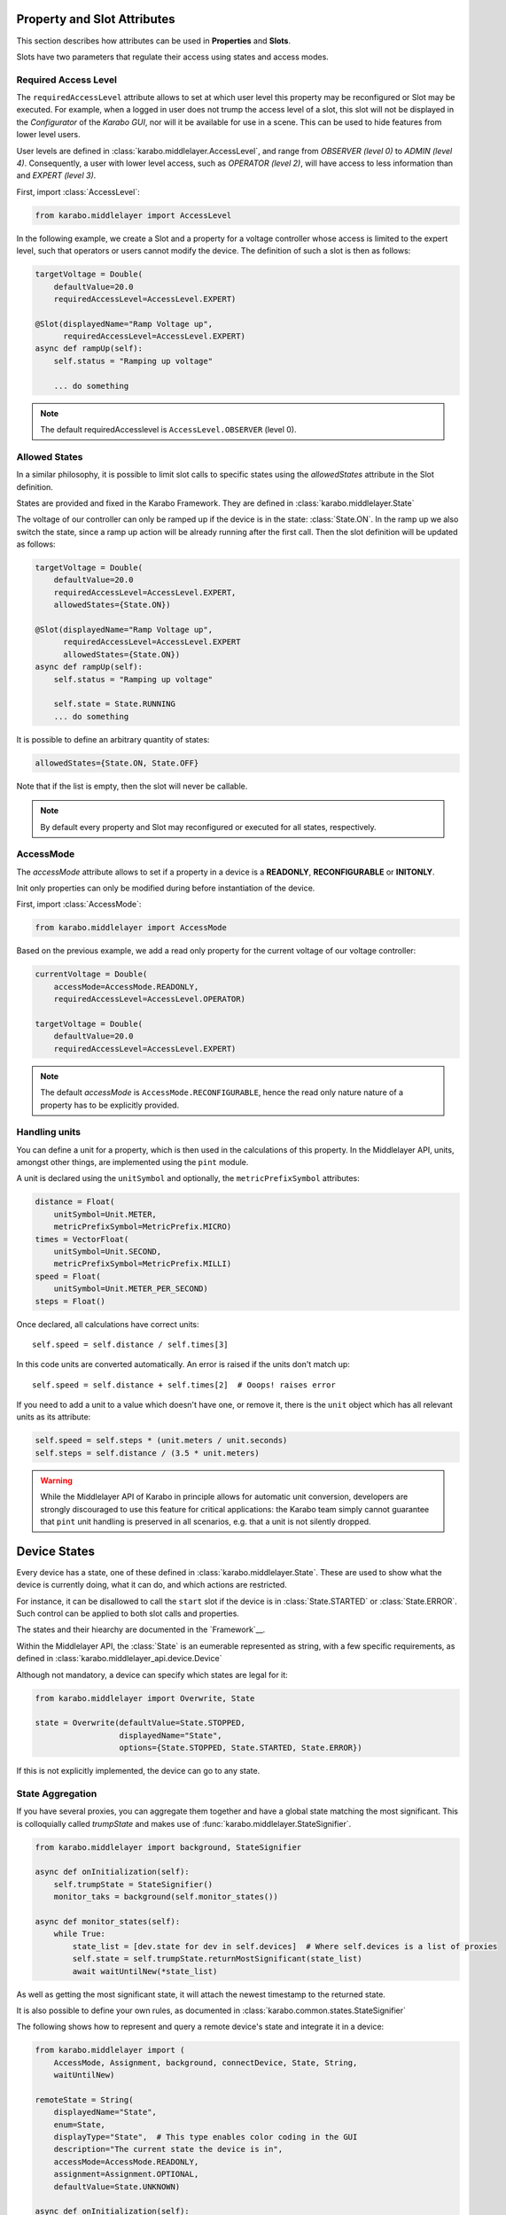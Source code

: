 .. _device-attributes:

Property and Slot Attributes
============================

This section describes how attributes can be used in **Properties** and **Slots**.

Slots have two parameters that regulate their access using states and access
modes.

Required Access Level
+++++++++++++++++++++
The ``requiredAccessLevel`` attribute allows to set at which user level this
property may be reconfigured or Slot may be executed.
For example, when a logged in user does not trump the access level of a slot,
this slot will not be displayed in the *Configurator* of the *Karabo GUI*,
nor will it be available for use in a scene.
This can be used to hide features from lower level users.

User levels are defined in :class:`karabo.middlelayer.AccessLevel`, and range
from `OBSERVER (level 0)` to `ADMIN (level 4)`.
Consequently, a user with lower level access, such as `OPERATOR
(level 2)`, will have access to less information than and `EXPERT (level 3)`.

First, import :class:`AccessLevel`:

.. code-block:: Python

    from karabo.middlelayer import AccessLevel

In the following example, we create a Slot and a property for a voltage
controller whose access is limited to the expert level, such that operators
or users cannot modify the device.
The definition of such a slot is then as follows:

.. code-block:: Python

    targetVoltage = Double(
        defaultValue=20.0
        requiredAccessLevel=AccessLevel.EXPERT)

    @Slot(displayedName="Ramp Voltage up",
          requiredAccessLevel=AccessLevel.EXPERT)
    async def rampUp(self):
        self.status = "Ramping up voltage"

        ... do something

.. note::

    The default requiredAccesslevel is ``AccessLevel.OBSERVER`` (level 0).

Allowed States
++++++++++++++
In a similar philosophy, it is possible to limit slot calls to specific states
using the `allowedStates` attribute in the Slot definition.

States are provided and fixed in the Karabo Framework. They are defined
in :class:`karabo.middlelayer.State`

The voltage of our controller can only be ramped up if the device is in the
state: :class:`State.ON`. In the ramp up we also switch the state, since a ramp
up action will be already running after the first call.
Then the slot definition will be updated as follows:

.. code-block:: Python

    targetVoltage = Double(
        defaultValue=20.0
        requiredAccessLevel=AccessLevel.EXPERT,
        allowedStates={State.ON})

    @Slot(displayedName="Ramp Voltage up",
          requiredAccessLevel=AccessLevel.EXPERT
          allowedStates={State.ON})
    async def rampUp(self):
        self.status = "Ramping up voltage"

        self.state = State.RUNNING
        ... do something

It is possible to define an arbitrary quantity of states:

.. code-block:: Python

          allowedStates={State.ON, State.OFF}

Note that if the list is empty, then the slot will never be callable.

.. note::

    By default every property and Slot may reconfigured or executed for all
    states, respectively.

AccessMode
++++++++++
The `accessMode` attribute allows to set if a property in a device is a
**READONLY**, **RECONFIGURABLE** or **INITONLY**.

Init only properties can only be modified during before instantiation of the
device.

First, import :class:`AccessMode`:

.. code-block:: Python

    from karabo.middlelayer import AccessMode

Based on the previous example, we add a read only property for the current
voltage of our voltage controller:

.. code-block:: Python

    currentVoltage = Double(
        accessMode=AccessMode.READONLY,
        requiredAccessLevel=AccessLevel.OPERATOR)

    targetVoltage = Double(
        defaultValue=20.0
        requiredAccessLevel=AccessLevel.EXPERT)

.. note::

    The default `accessMode` is ``AccessMode.RECONFIGURABLE``, hence the read only nature
    nature of a property has to be explicitly provided.

Handling units
++++++++++++++
You can define a unit for a property, which is then used in the
calculations of this property. In the Middlelayer API, units, amongst other
things, are implemented using the ``pint`` module.

A unit is declared using the ``unitSymbol`` and optionally, the
``metricPrefixSymbol`` attributes:

.. code-block:: Python

    distance = Float(
        unitSymbol=Unit.METER,
        metricPrefixSymbol=MetricPrefix.MICRO)
    times = VectorFloat(
        unitSymbol=Unit.SECOND,
        metricPrefixSymbol=MetricPrefix.MILLI)
    speed = Float(
        unitSymbol=Unit.METER_PER_SECOND)
    steps = Float()

Once declared, all calculations have correct units::

    self.speed = self.distance / self.times[3]

In this code units are  converted automatically. An error is
raised if the units don't match up::

    self.speed = self.distance + self.times[2]  # Ooops! raises error

If you need to add a unit to a value which doesn't have one, or remove
it, there is the ``unit`` object which has all relevant units as its
attribute:

.. code-block:: Python

    self.speed = self.steps * (unit.meters / unit.seconds)
    self.steps = self.distance / (3.5 * unit.meters)

.. warning::

    While the Middlelayer API of Karabo in principle allows for automatic
    unit conversion, developers are strongly discouraged to use this feature for
    critical applications: the Karabo team simply cannot guarantee that
    ``pint`` unit handling is preserved in all scenarios, e.g. that a unit
    is not silently dropped.


Device States
=============
Every device has a state, one of these defined in :class:`karabo.middlelayer.State`.
These are used to show what the device is currently doing, what it can do, and
which actions are restricted.

For instance, it can be disallowed to call the ``start`` slot if the device is
in :class:`State.STARTED` or :class:`State.ERROR`.
Such control can be applied to both slot calls and properties.

The states and their hiearchy are documented in the `Framework`__.


Within the Middlelayer API, the :class:`State` is an eumerable represented as
string, with a few specific requirements, as defined in
:class:`karabo.middlelayer_api.device.Device`

Although not mandatory, a device can specify which states are legal for it:

.. code-block:: Python

   from karabo.middlelayer import Overwrite, State

   state = Overwrite(defaultValue=State.STOPPED,
                     displayedName="State",
                     options={State.STOPPED, State.STARTED, State.ERROR})

If this is not explicitly implemented, the device can go to any state.

State Aggregation
+++++++++++++++++
If you have several proxies, you can aggregate them together and have a global
state matching the most significant. This is colloquially called `trumpState`
and makes use of :func:`karabo.middlelayer.StateSignifier`.

.. code-block:: Python

   from karabo.middlelayer import background, StateSignifier

   async def onInitialization(self):
       self.trumpState = StateSignifier()
       monitor_taks = background(self.monitor_states())

   async def monitor_states(self):
       while True:
           state_list = [dev.state for dev in self.devices]  # Where self.devices is a list of proxies
           self.state = self.trumpState.returnMostSignificant(state_list)
           await waitUntilNew(*state_list)

As well as getting the most significant state, it will attach the newest
timestamp to the returned state.

It is also possible to define your own rules, as documented in
:class:`karabo.common.states.StateSignifier`


The following shows how to represent and query a remote device's state and
integrate it in a device:

.. code-block:: Python

   from karabo.middlelayer import (
       AccessMode, Assignment, background, connectDevice, State, String,
       waitUntilNew)

   remoteState = String(
       displayedName="State",
       enum=State,
       displayType="State",  # This type enables color coding in the GUI
       description="The current state the device is in",
       accessMode=AccessMode.READONLY,
       assignment=Assignment.OPTIONAL,
       defaultValue=State.UNKNOWN)

   async def onInitialization(self):
       self.remote_device = await connectDevice("some_device")
       self.watch_task = background(self.watchdog())

   async def watchdog(self):
      while True:
          await waitUntilNew(self.remote_device)
          self.remoteState = self.remote_device.state

However, :ref:`device node <device-node>` might be more appropriate

.. _framework-states: https://in.xfel.eu/readthedocs/docs/karabo/en/latest/library/states.html
__ states_
